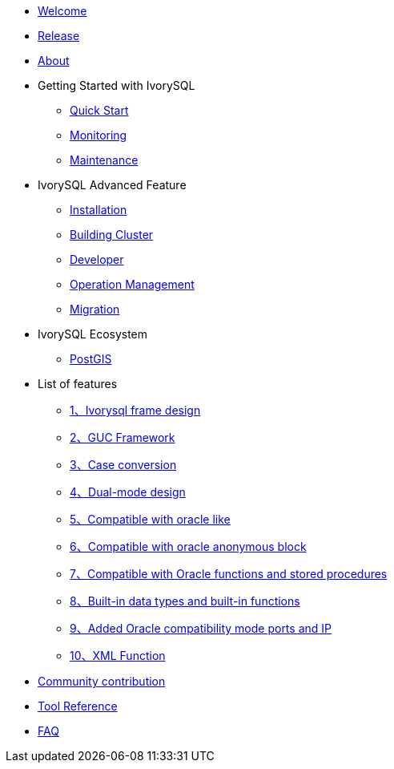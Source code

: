 * xref:v3.2/welcome.adoc[Welcome]
* xref:v3.2/1.adoc[Release]
* xref:v3.2/2.adoc[About]
* Getting Started with IvorySQL
** xref:v3.2/3.adoc[Quick Start]
** xref:v3.2/4.adoc[Monitoring]
** xref:v3.2/5.adoc[Maintenance]
* IvorySQL Advanced Feature
** xref:v3.2/6.adoc[Installation]
** xref:v3.2/7.adoc[Building Cluster]
** xref:v3.2/8.adoc[Developer]
** xref:v3.2/9.adoc[Operation Management]
** xref:v3.2/10.adoc[Migration]
* IvorySQL Ecosystem 
** xref:v3.2/11.adoc[PostGIS]
* List of features
** xref:v3.2/14.adoc[1、Ivorysql frame design]
** xref:v3.2/15.adoc[2、GUC Framework]
** xref:v3.2/16.adoc[3、Case conversion]
** xref:v3.2/17.adoc[4、Dual-mode design]
** xref:v3.2/18.adoc[5、Compatible with oracle like]
** xref:v3.2/19.adoc[6、Compatible with oracle anonymous block]
** xref:v3.2/20.adoc[7、Compatible with Oracle functions and stored procedures]
** xref:v3.2/21.adoc[8、Built-in data types and built-in functions]
** xref:v3.2/22.adoc[9、Added Oracle compatibility mode ports and IP]
** xref:v3.2/26.adoc[10、XML Function]
* xref:v3.2/23.adoc[Community contribution]
* xref:v3.2/24.adoc[Tool Reference]
* xref:v3.2/25.adoc[FAQ]